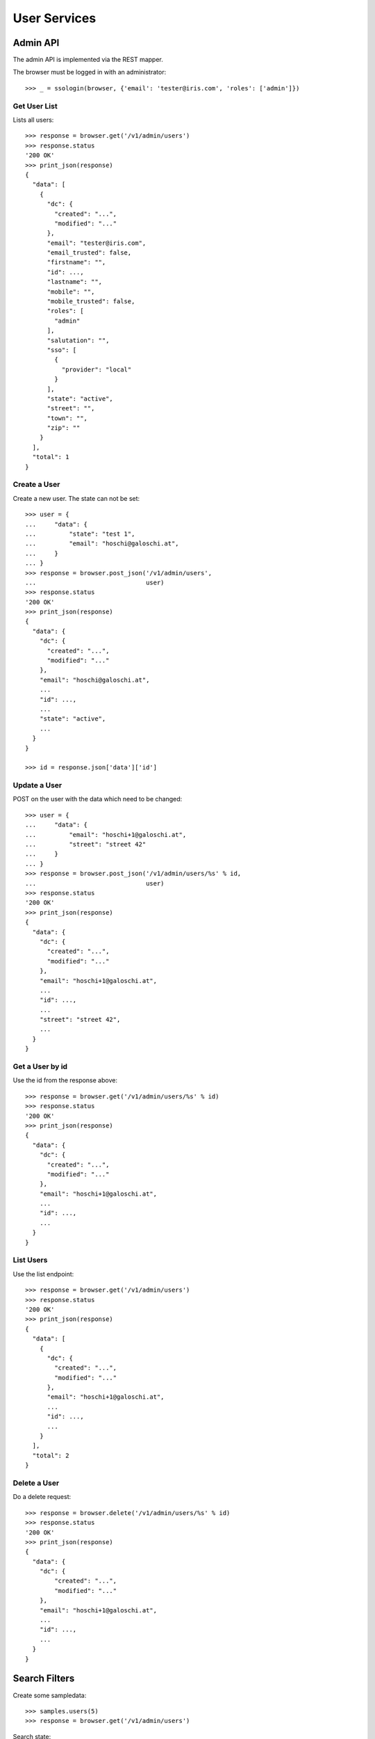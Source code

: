 =============
User Services
=============


Admin API
=========

The admin API is implemented via the REST mapper.

The browser must be logged in with an administrator::

    >>> _ = ssologin(browser, {'email': 'tester@iris.com', 'roles': ['admin']})

Get User List
-------------

Lists all users::

    >>> response = browser.get('/v1/admin/users')
    >>> response.status
    '200 OK'
    >>> print_json(response)
    {
      "data": [
        {
          "dc": {
            "created": "...",
            "modified": "..."
          },
          "email": "tester@iris.com",
          "email_trusted": false,
          "firstname": "",
          "id": ...,
          "lastname": "",
          "mobile": "",
          "mobile_trusted": false,
          "roles": [
            "admin"
          ],
          "salutation": "",
          "sso": [
            {
              "provider": "local"
            }
          ],
          "state": "active",
          "street": "",
          "town": "",
          "zip": ""
        }
      ],
      "total": 1
    }


Create a User
-------------

Create a new user. The state can not be set::

    >>> user = {
    ...     "data": {
    ...         "state": "test 1",
    ...         "email": "hoschi@galoschi.at",
    ...     }
    ... }
    >>> response = browser.post_json('/v1/admin/users',
    ...                              user)
    >>> response.status
    '200 OK'
    >>> print_json(response)
    {
      "data": {
        "dc": {
          "created": "...",
          "modified": "..."
        },
        "email": "hoschi@galoschi.at",
        ...
        "id": ...,
        ...
        "state": "active",
        ...
      }
    }

    >>> id = response.json['data']['id']


Update a User
-------------

POST on the user with the data which need to be changed::

    >>> user = {
    ...     "data": {
    ...         "email": "hoschi+1@galoschi.at",
    ...         "street": "street 42"
    ...     }
    ... }
    >>> response = browser.post_json('/v1/admin/users/%s' % id,
    ...                              user)
    >>> response.status
    '200 OK'
    >>> print_json(response)
    {
      "data": {
        "dc": {
          "created": "...",
          "modified": "..."
        },
        "email": "hoschi+1@galoschi.at",
        ...
        "id": ...,
        ...
        "street": "street 42",
        ...
      }
    }


Get a User by id
----------------

Use the id from the response above::

    >>> response = browser.get('/v1/admin/users/%s' % id)
    >>> response.status
    '200 OK'
    >>> print_json(response)
    {
      "data": {
        "dc": {
          "created": "...",
          "modified": "..."
        },
        "email": "hoschi+1@galoschi.at",
        ...
        "id": ...,
        ...
      }
    }


List Users
----------

Use the list endpoint::

    >>> response = browser.get('/v1/admin/users')
    >>> response.status
    '200 OK'
    >>> print_json(response)
    {
      "data": [
        {
          "dc": {
            "created": "...",
            "modified": "..."
          },
          "email": "hoschi+1@galoschi.at",
          ...
          "id": ...,
          ...
        }
      ],
      "total": 2
    }


Delete a User
-------------

Do a delete request::

    >>> response = browser.delete('/v1/admin/users/%s' % id)
    >>> response.status
    '200 OK'
    >>> print_json(response)
    {
      "data": {
        "dc": {
            "created": "...",
            "modified": "..."
        },
        "email": "hoschi+1@galoschi.at",
        ...
        "id": ...,
        ...
      }
    }


Search Filters
==============

Create some sampledata::

    >>> samples.users(5)
    >>> response = browser.get('/v1/admin/users')

Search state::

    >>> response = browser.get('/v1/admin/users?state=disabled')
    >>> print_json(response)
    {
      "data": [
        {
          ...
          "email": "howardtiffany@gmail.com",
          ...
        }
      ],
      "total": 1
    }

Search roles::

    >>> response = browser.get('/v1/admin/users?roles=admin')
    >>> print_json(response)
    {
      "data": [
        {
          ...
          "email": "perezangelica@hotmail.com",
          ...
          "roles": [
            "admin"
          ],
          ...
        },
        {
          ...
          "email": "howardtiffany@gmail.com",
          ...
          "roles": [
            "admin"
          ],
          ...
        },
        {
          ...
          "email": "brianfuller@mcclure-payne.net",
          ...
          "roles": [
            "admin"
          ],
          ...
        }
      ],
      "total": 4
    }

Search email using fulltext search::

    >>> response = browser.get('/v1/admin/users?email_ft=gmail&sort=score')
    >>> print_json(response)
    {
      "data": [
        {
          ...
          "email": "howardtiffany@gmail.com",
          ...
        }
      ],
      "total": 1
    }

Fulltext search::

    >>> response = browser.get('/v1/admin/users?ft=gmail&sort=score')
    >>> print_json(response)
    {
      "data": [
        {
          ...
          "email": "howardtiffany@gmail.com",
          ...
        }
      ],
      "total": 1
    }

    >>> response = browser.get('/v1/admin/users?ft=rich&sort=score')
    >>> print_json(response)
    {
      "data": [
        {
          "dc": {
            "created": "2016-02-12T04:25:09",
            "modified": "2016-02-12T04:25:09"
          },
          "email": "christopher13@conway.com",
          "email_trusted": false,
          "firstname": "Richard",
          "id": ...,
          "lastname": "Cooper",
          "mobile": "",
          "mobile_trusted": false,
          "roles": [],
          "salutation": "",
          "sso": [],
          "state": "active",
          "street": "",
          "town": "",
          "zip": ""
        }
      ],
      "total": 1
    }

    >>> response = browser.get('/v1/admin/users?ft=cooper&sort=score')
    >>> print_json(response)
    {
      "data": [
        {
          "dc": {
            "created": "2016-02-12T04:25:09",
            "modified": "2016-02-12T04:25:09"
          },
          "email": "christopher13@conway.com",
          "email_trusted": false,
          "firstname": "Richard",
          "id": ...,
          "lastname": "Cooper",
          "mobile": "",
          "mobile_trusted": false,
          "roles": [],
          "salutation": "",
          "sso": [],
          "state": "active",
          "street": "",
          "town": "",
          "zip": ""
        }
      ],
      "total": 1
    }


Permissions
===========

Get a test user::

    >>> response = browser.get('/v1/admin/users')
    >>> user_id = response.json['data'][0]['id']

Permission check for all endpoints::

    >>> check_roles("GET", "/v1/admin/users")
    Anonymous                               deny
    Authenticated                           deny
    admin                                   200 OK
    apikey-user                             deny
    session-user                            deny

    >>> check_roles("GET", "/v1/admin/users/%s" % user_id)
    Anonymous                               deny
    Authenticated                           deny
    admin                                   200 OK
    apikey-user                             deny
    session-user                            deny

    >>> def tmp_obj():
    ...     obj = creators.user(email='tester@iris.com')
    ...     return {'obj_id': obj.id}

    >>> check_roles("DELETE", "/v1/admin/users/%(obj_id)s", hook=tmp_obj)
    Anonymous                               deny
    Authenticated                           deny
    admin                                   200 OK
    apikey-user                             deny
    session-user                            deny
